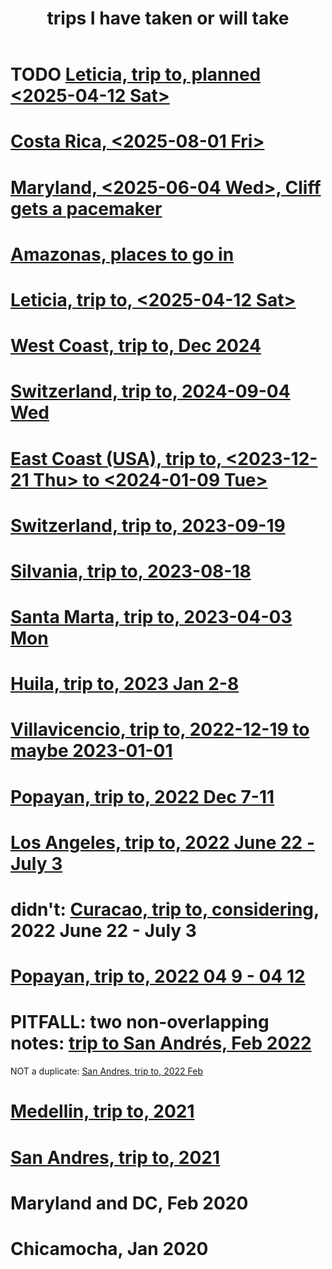 :PROPERTIES:
:ID:       454dcc21-b0c4-4dee-a583-5f8886513395
:END:
#+title: trips I have taken or will take
* TODO [[id:b63461e2-6a04-420b-96f9-3d854186a85d][Leticia, trip to, planned <2025-04-12 Sat>]]
* [[id:afdcd8d2-18fe-4227-b847-4cd7ba0f1c21][Costa Rica, <2025-08-01 Fri>]]
* [[id:fed57b73-12a2-4b26-9bad-b2348745c281][Maryland, <2025-06-04 Wed>, Cliff gets a pacemaker]]
* [[id:146daf4b-1779-4bc8-a9f7-5afab8613d04][Amazonas, places to go in]]
* [[id:b63461e2-6a04-420b-96f9-3d854186a85d][Leticia, trip to, <2025-04-12 Sat>]]
* [[id:1fd740b5-7096-4fb7-ab56-e851b6394bb7][West Coast, trip to, Dec 2024]]
* [[id:4274ee9a-8b13-4763-9719-f32dd7efbcea][Switzerland, trip to, 2024-09-04 Wed]]
* [[id:52060223-c6a5-4d96-9be4-40446bda6250][East Coast (USA), trip to, <2023-12-21 Thu> to <2024-01-09 Tue>]]
* [[id:1adc26f0-da3a-41c2-840d-28eeda95e43c][Switzerland, trip to, 2023-09-19]]
* [[id:a77fd651-d96b-4dc5-8923-34f2a1ad1c97][Silvania, trip to, 2023-08-18]]
* [[id:c4d44b0f-3740-4f63-8e33-c0198fa8bcdd][Santa Marta, trip to, 2023-04-03 Mon]]
* [[id:df6ae126-b13e-4919-9e32-939125bee877][Huila, trip to, 2023 Jan 2-8]]
* [[id:59a2f6a2-c0d8-4afa-a38a-8b161acc1d4b][Villavicencio, trip to, 2022-12-19 to maybe 2023-01-01]]
* [[id:0dbfdd47-29a3-4fc8-9039-4680dc09950c][Popayan, trip to, 2022 Dec 7-11]]
* [[id:3152bae3-3bcc-4fae-a754-1e007d38ff6f][Los Angeles, trip to, 2022 June 22 - July 3]]
* didn't: [[id:19dea72c-1433-467a-9425-4f43787f5ffb][Curacao, trip to, considering]], 2022 June 22 - July 3
* [[id:9a4c4b77-6fe7-456b-87fb-398591317009][Popayan, trip to, 2022 04 9 - 04 12]]
* PITFALL: two non-overlapping notes: [[id:7cfaef31-7315-4499-8071-fb3dd3b4f33d][trip to San Andrés, Feb 2022]]
  NOT a duplicate: [[id:e056d0a7-e131-4010-9896-fce2cc4db0fc][San Andres, trip to, 2022 Feb]]
* [[id:e8b2651d-7938-41ce-bab9-9091206f929b][Medellin, trip to, 2021]]
* [[id:0a612958-989d-4cd1-9a4f-9dc98344c36e][San Andres, trip to, 2021]]
* Maryland and DC, Feb 2020
* Chicamocha, Jan 2020
